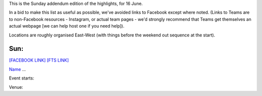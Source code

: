 .. title: Weekend Highlights: 16 June 2019
.. slug: weekendhighlights-16062019
.. date: 2019-06-14 10:00 UTC+01:00
.. tags: weekend highlights,
.. category:
.. link:
.. description:
.. type: text
.. author: aoanla

This is the Sunday addendum edition of the highlights, for 16 June.

In a bid to make this list as useful as possible, we've avoided links to Facebook except where noted.
(Links to Teams are to non-Facebook resources - Instagram, or actual team pages - we'd strongly recommend that Teams
get themselves an actual webpage [we can help host one if you need help]).

Locations are roughly organised East-West (with things before the weekend out sequence at the start).

..
  https://www.facebook.com/events/403135743749698/ Toowoomba Juniors Gowrie Junction, QLD, Australia

  https://www.facebook.com/events/2092645010826971/ Rockabellas Sausage Sizzle fundraiser  Cristie's Beach, SA, Australia

  https://www.facebook.com/events/1998238140479360/ Roadkill Rollers Small Teams Tournament Nijmegen, Netherlands

  https://www.facebook.com/events/844404225893619/ Skate Together (Helsinki skating event)

  https://www.facebook.com/events/2724617440913290/ Officiating bootcamp event, Sudestade, Cobra Quads etc etc Mar Del Plata, Miramar, Necochea, Argentina

  https://www.facebook.com/events/298862214339252/ Leicestershire Dolly Rockits "Love at First Fight" rookie/intermediate mini-tournanent-scrimmage thing.

  https://www.facebook.com/events/2292261411047390/
  https://www.facebook.com/events/2080633558732883/


Sun:
--------------------------------
`[FACEBOOK LINK]`__
`[FTS LINK]`__

.. __:
.. __:

`Name`_ ...

.. _Name:

Event starts:

Venue:

..
  Sun:
  --------------------------------

  `[FACEBOOK LINK]`__
  `[FTS LINK]`__

  .. __:
  .. __:

  `Name`_ ...

  .. _Name:

  Event starts:

  Venue:
